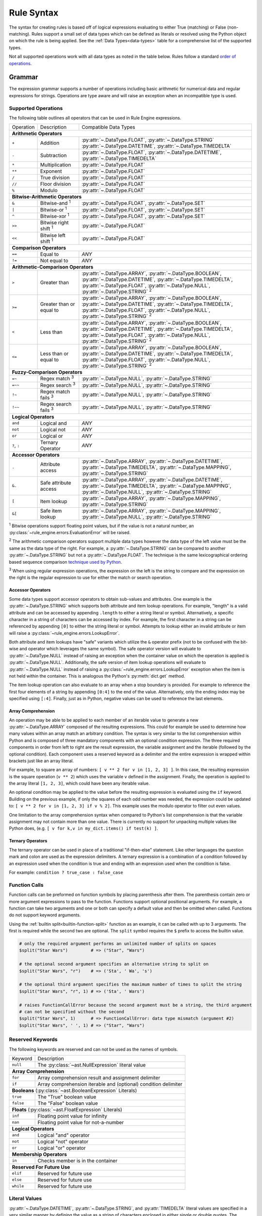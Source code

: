 .. py:currentmodule:: rule_engine

Rule Syntax
===========
The syntax for creating rules is based off of logical expressions evaluating to either True (matching) or False (non-
matching). Rules support a small set of data types which can be defined as literals or resolved using the Python object
on which the rule is being applied. See the :ref:`Data Types<data-types>` table for a comprehensive list of the
supported types.

Not all supported operations work with all data types as noted in the table below. Rules follow a standard `order of
operations`_.

Grammar
-------
The expression grammar supports a number of operations including basic arithmetic for numerical data and regular
expressions for strings. Operations are type aware and will raise an exception when an incompatible type is used.

.. _data-type-operations:

Supported Operations
^^^^^^^^^^^^^^^^^^^^
The following table outlines all operators that can be used in Rule Engine expressions.

+--------------+------------------------------+-----------------------------------------------------------------+
| Operation    | Description                  | Compatible Data Types                                           |
+--------------+------------------------------+-----------------------------------------------------------------+
| **Arithmetic Operators**                                                                                      |
+--------------+------------------------------+-----------------------------------------------------------------+
| ``+``        | Addition                     | :py:attr:`~.DataType.FLOAT`, :py:attr:`~.DataType.STRING`       |
|              |                              | :py:attr:`~.DataType.DATETIME`, :py:attr:`~.DataType.TIMEDELTA` |
+--------------+------------------------------+-----------------------------------------------------------------+
| ``-``        | Subtraction                  | :py:attr:`~.DataType.FLOAT`, :py:attr:`~.DataType.DATETIME`,    |
|              |                              | :py:attr:`~.DataType.TIMEDELTA`                                 |
+--------------+------------------------------+-----------------------------------------------------------------+
| ``*``        | Multiplication               | :py:attr:`~.DataType.FLOAT`                                     |
+--------------+------------------------------+-----------------------------------------------------------------+
| ``**``       | Exponent                     | :py:attr:`~.DataType.FLOAT`                                     |
+--------------+------------------------------+-----------------------------------------------------------------+
| ``/``        | True division                | :py:attr:`~.DataType.FLOAT`                                     |
+--------------+------------------------------+-----------------------------------------------------------------+
| ``//``       | Floor division               | :py:attr:`~.DataType.FLOAT`                                     |
+--------------+------------------------------+-----------------------------------------------------------------+
| ``%``        | Modulo                       | :py:attr:`~.DataType.FLOAT`                                     |
+--------------+------------------------------+-----------------------------------------------------------------+
| **Bitwise-Arithmetic Operators**                                                                              |
+--------------+------------------------------+-----------------------------------------------------------------+
| ``&``        | Bitwise-and :sup:`1`         | :py:attr:`~.DataType.FLOAT`, :py:attr:`~.DataType.SET`          |
+--------------+------------------------------+-----------------------------------------------------------------+
| ``|``        | Bitwise-or :sup:`1`          | :py:attr:`~.DataType.FLOAT`, :py:attr:`~.DataType.SET`          |
+--------------+------------------------------+-----------------------------------------------------------------+
| ``^``        | Bitwise-xor :sup:`1`         | :py:attr:`~.DataType.FLOAT`, :py:attr:`~.DataType.SET`          |
+--------------+------------------------------+-----------------------------------------------------------------+
| ``>>``       | Bitwise right shift :sup:`1` | :py:attr:`~.DataType.FLOAT`                                     |
+--------------+------------------------------+-----------------------------------------------------------------+
| ``<<``       | Bitwise left shift :sup:`1`  | :py:attr:`~.DataType.FLOAT`                                     |
+--------------+------------------------------+-----------------------------------------------------------------+
| **Comparison Operators**                                                                                      |
+--------------+------------------------------+-----------------------------------------------------------------+
| ``==``       | Equal to                     | *ANY*                                                           |
+--------------+------------------------------+-----------------------------------------------------------------+
| ``!=``       | Not equal to                 | *ANY*                                                           |
+--------------+------------------------------+-----------------------------------------------------------------+
| **Arithmetic-Comparison Operators**                                                                           |
+--------------+------------------------------+-----------------------------------------------------------------+
| ``>``        | Greater than                 | :py:attr:`~.DataType.ARRAY`, :py:attr:`~.DataType.BOOLEAN`,     |
|              |                              | :py:attr:`~.DataType.DATETIME`, :py:attr:`~.DataType.TIMEDELTA`,|
|              |                              | :py:attr:`~.DataType.FLOAT`, :py:attr:`~.DataType.NULL`,        |
|              |                              | :py:attr:`~.DataType.STRING`                                    |
|              |                              | :sup:`2`                                                        |
+--------------+------------------------------+-----------------------------------------------------------------+
| ``>=``       | Greater than or equal to     | :py:attr:`~.DataType.ARRAY`, :py:attr:`~.DataType.BOOLEAN`,     |
|              |                              | :py:attr:`~.DataType.DATETIME`, :py:attr:`~.DataType.TIMEDELTA`,|
|              |                              | :py:attr:`~.DataType.FLOAT`, :py:attr:`~.DataType.NULL`,        |
|              |                              | :py:attr:`~.DataType.STRING`                                    |
|              |                              | :sup:`2`                                                        |
+--------------+------------------------------+-----------------------------------------------------------------+
| ``<``        | Less than                    | :py:attr:`~.DataType.ARRAY`, :py:attr:`~.DataType.BOOLEAN`,     |
|              |                              | :py:attr:`~.DataType.DATETIME`, :py:attr:`~.DataType.TIMEDELTA`,|
|              |                              | :py:attr:`~.DataType.FLOAT`, :py:attr:`~.DataType.NULL`,        |
|              |                              | :py:attr:`~.DataType.STRING`                                    |
|              |                              | :sup:`2`                                                        |
+--------------+------------------------------+-----------------------------------------------------------------+
| ``<=``       | Less than or equal to        | :py:attr:`~.DataType.ARRAY`, :py:attr:`~.DataType.BOOLEAN`,     |
|              |                              | :py:attr:`~.DataType.DATETIME`, :py:attr:`~.DataType.TIMEDELTA`,|
|              |                              | :py:attr:`~.DataType.FLOAT`, :py:attr:`~.DataType.NULL`,        |
|              |                              | :py:attr:`~.DataType.STRING`                                    |
|              |                              | :sup:`2`                                                        |
+--------------+------------------------------+-----------------------------------------------------------------+
| **Fuzzy-Comparison Operators**                                                                                |
+--------------+------------------------------+-----------------------------------------------------------------+
| ``=~``       | Regex match :sup:`3`         | :py:attr:`~.DataType.NULL`, :py:attr:`~.DataType.STRING`        |
+--------------+------------------------------+-----------------------------------------------------------------+
| ``=~~``      | Regex search :sup:`3`        | :py:attr:`~.DataType.NULL`, :py:attr:`~.DataType.STRING`        |
+--------------+------------------------------+-----------------------------------------------------------------+
| ``!~``       | Regex match fails :sup:`3`   | :py:attr:`~.DataType.NULL`, :py:attr:`~.DataType.STRING`        |
+--------------+------------------------------+-----------------------------------------------------------------+
| ``!~~``      | Regex search fails :sup:`3`  | :py:attr:`~.DataType.NULL`, :py:attr:`~.DataType.STRING`        |
+--------------+------------------------------+-----------------------------------------------------------------+
| **Logical Operators**                                                                                         |
+--------------+------------------------------+-----------------------------------------------------------------+
| ``and``      | Logical and                  | *ANY*                                                           |
+--------------+------------------------------+-----------------------------------------------------------------+
| ``not``      | Logical not                  | *ANY*                                                           |
+--------------+------------------------------+-----------------------------------------------------------------+
| ``or``       | Logical or                   | *ANY*                                                           |
+--------------+------------------------------+-----------------------------------------------------------------+
| ``?``, ``:`` | Ternary Operator             | *ANY*                                                           |
+--------------+------------------------------+-----------------------------------------------------------------+
| **Accessor Operators**                                                                                        |
+--------------+------------------------------+-----------------------------------------------------------------+
| ``.``        | Attribute access             | :py:attr:`~.DataType.ARRAY`, :py:attr:`~.DataType.DATETIME`,    |
|              |                              | :py:attr:`~.DataType.TIMEDELTA`, :py:attr:`~.DataType.MAPPING`, |
|              |                              | :py:attr:`~.DataType.STRING`                                    |
+--------------+------------------------------+-----------------------------------------------------------------+
| ``&.``       | Safe attribute access        | :py:attr:`~.DataType.ARRAY`, :py:attr:`~.DataType.DATETIME`,    |
|              |                              | :py:attr:`~.DataType.TIMEDELTA`, :py:attr:`~.DataType.MAPPING`, |
|              |                              | :py:attr:`~.DataType.NULL`, :py:attr:`~.DataType.STRING`        |
+--------------+------------------------------+-----------------------------------------------------------------+
| ``[``        | Item lookup                  | :py:attr:`~.DataType.ARRAY`, :py:attr:`~.DataType.MAPPING`,     |
|              |                              | :py:attr:`~.DataType.STRING`                                    |
+--------------+------------------------------+-----------------------------------------------------------------+
| ``&[``       | Safe item lookup             | :py:attr:`~.DataType.ARRAY`, :py:attr:`~.DataType.MAPPING`,     |
|              |                              | :py:attr:`~.DataType.NULL`, :py:attr:`~.DataType.STRING`        |
+--------------+------------------------------+-----------------------------------------------------------------+

:sup:`1` Bitwise operations support floating point values, but if the value is not a natural number, an
:py:class:`~rule_engine.errors.EvaluationError` will be raised.

:sup:`2` The arithmetic comparison operators support multiple data types however the data type of the left value must be
the same as the data type of the right. For example, a :py:attr:`~.DataType.STRING` can be compared to another
:py:attr:`~.DataType.STRING` but not a :py:attr:`~.DataType.FLOAT`. The technique is the same lexicographical ordering
based sequence comparison `technique used by Python`_.

:sup:`3` When using regular expression operations, the expression on the left is the string to compare and the
expression on the right is the regular expression to use for either the match or search operation.

Accessor Operators
""""""""""""""""""
Some data types support accessor operators to obtain sub-values and attributes. One example is the
:py:attr:`~.DataType.STRING` which supports both attribute and item lookup operations. For example, "length" is a valid
attribute and can be accessed by appending ``.length`` to either a string literal or symbol. Alternatively, a specific
character in a string of characters can be accessed by index. For example, the first character in a string can be
referenced by appending ``[0]`` to either the string literal or symbol. Attempts to lookup either an invalid attribute
or item will raise a :py:class:`~rule_engine.errors.LookupError`.

Both attribute and item lookups have "safe" variants which utilize the ``&`` operator prefix (not to be confused with
the bit-wise and operator which leverages the same symbol). The safe operator version will evaluate to
:py:attr:`~.DataType.NULL` instead of raising an exception when the container value on which the operation is applied is
:py:attr:`~.DataType.NULL`. Additionally, the safe version of item lookup operations will evaluate to
:py:attr:`~.DataType.NULL` instead of raising a :py:class:`~rule_engine.errors.LookupError` exception when the item is
not held within the container. This is analogous the Python's :py:meth:`dict.get` method.

The item lookup operation can also evaluate to an array when a stop boundary is provided. For example to reference the
first four elements of a string by appending ``[0:4]`` to the end of the value. Alternatively, only the ending index
may be specified using ``[:4]``. Finally, just as in Python, negative values can be used to reference the last elements.

Array Comprehension
"""""""""""""""""""
An operation may be able to be applied to each member of an iterable value to generate a new :py:attr:`~.DataType.ARRAY`
composed of the resulting expressions. This could for example be used to determine how many values within an array
match an arbitrary condition. The syntax is very similar to the list comprehension within Python and is composed of
three mandatory components with an optional condition expression. The three required components in order from left to
right are the result expression, the variable assignment and the iterable (followed by the optional condition). Each
component uses a reserved keyword as a delimiter and the entire expression is wrapped within brackets just like an array
literal.

For example, to square an array of numbers: ``[ v ** 2 for v in [1, 2, 3] ]``. In this case, the resulting expression is
the square operation (``v ** 2``) which uses the variable ``v`` defined in the assignment. Finally, the operation is
applied to the array literal ``[1, 2, 3]``, which could have been any iterable value.

An optional condition may be applied to the value before the resulting expression is evaluated using the ``if`` keyword.
Building on the previous example, if only the squares of each odd number was needed, the expression could be updated to:
``[ v ** 2 for v in [1, 2, 3] if v % 2]``. This example uses the modulo operator to filter out even values.

One limitation to the array comprehension syntax when compared to Python's list comprehension is that the variable
assignment may not contain more than one value. There is currently no support for unpacking multiple values like Python
does, (e.g. ``[ v for k,v in my_dict.items() if test(k) ]``.

Ternary Operators
"""""""""""""""""
The ternary operator can be used in place of a traditional "if-then-else" statement. Like other languages the question
mark and colon are used as the expression delimiters. A ternary expression is a combination of a condition followed by
an expression used when the condition is true and ending with an expression used when the condition is false.

For example: ``condition ? true_case : false_case``

Function Calls
^^^^^^^^^^^^^^

Function calls can be preformed on function symbols by placing parenthesis after them. The parenthesis contain zero or
more argument expressions to pass to the function. Functions support optional positional arguments. For example, a
function can take two arguments and one or both can specify a default value and then be omitted when called. Functions
do not support keyword arguments.

Using the :ref:`builtin  split<builtin-function-split>` function as an example, it can be called with up to 3 arguments.
The first is required while the second two are optional. The ``split`` symbol requires the ``$`` prefix to access the
builtin value.

.. code-block::

  # only the required argument performs an unlimited number of splits on spaces
  $split("Star Wars")         # => ("Star", "Wars")

  # the optional second argument specifies an alternative string to split on
  $split("Star Wars", "r")    # => ('Sta', ' Wa', 's')

  # the optional third argument specifies the maximum number of times to split the string
  $split("Star Wars", "r", 1) # => ('Sta', ' Wars')

  # raises FunctionCallError because the second argument must be a string, the third argument
  # can not be specified without the second
  $split("Star Wars", 1)      # => FunctionCallError: data type mismatch (argument #2)
  $split("Star Wars", ' ', 1) # => ("Star", "Wars")

Reserved Keywords
^^^^^^^^^^^^^^^^^
The following keywords are reserved and can not be used as the names of symbols.

+-----------+-----------------------------------------------------------------+
| Keyword   | Description                                                     |
+-----------+-----------------------------------------------------------------+
| ``null``  | The :py:class:`~ast.NullExpression` literal value               |
+-----------+-----------------------------------------------------------------+
| **Array Comprehension**                                                     |
+-----------+-----------------------------------------------------------------+
| ``for``   | Array comprehension result and assignment delimiter             |
+-----------+-----------------------------------------------------------------+
| ``if``    | Array comprehension iterable and (optional) condition delimiter |
+-----------+-----------------------------------------------------------------+
| **Booleans** (:py:class:`~ast.BooleanExpression` Literals)                  |
+-----------+-----------------------------------------------------------------+
| ``true``  | The "True" boolean value                                        |
+-----------+-----------------------------------------------------------------+
| ``false`` | The "False" boolean value                                       |
+-----------+-----------------------------------------------------------------+
| **Floats** (:py:class:`~ast.FloatExpression` Literals)                      |
+-----------+-----------------------------------------------------------------+
| ``inf``   | Floating point value for infinity                               |
+-----------+-----------------------------------------------------------------+
| ``nan``   | Floating point value for not-a-number                           |
+-----------+-----------------------------------------------------------------+
| **Logical Operators**                                                       |
+-----------+-----------------------------------------------------------------+
| ``and``   | Logical "and" operator                                          |
+-----------+-----------------------------------------------------------------+
| ``not``   | Logical "not" operator                                          |
+-----------+-----------------------------------------------------------------+
| ``or``    | Logical "or" operator                                           |
+-----------+-----------------------------------------------------------------+
| **Membership Operators**                                                    |
+-----------+-----------------------------------------------------------------+
| ``in``    | Checks member is in the container                               |
+-----------+-----------------------------------------------------------------+
| **Reserved For Future Use**                                                 |
+-----------+-----------------------------------------------------------------+
| ``elif``  | Reserved for future use                                         |
+-----------+-----------------------------------------------------------------+
| ``else``  | Reserved for future use                                         |
+-----------+-----------------------------------------------------------------+
| ``while`` | Reserved for future use                                         |
+-----------+-----------------------------------------------------------------+

.. _literal-values:

Literal Values
^^^^^^^^^^^^^^
:py:attr:`~.DataType.DATETIME`, :py:attr:`~.DataType.STRING`, and :py:attr:`TIMEDELTA` literal values are specified in a
very similar manner by defining the value as a string of characters enclosed in either single or double quotes. The
difference comes in an optional leading character before the opening quote. Either no leading character or a single
``s`` will specify a standard :py:attr:`~.DataType.STRING` value, while a single ``d`` will specify a
:py:attr:`~.DataType.DATETIME` value, and a single ``t`` will specify a :py:attr:`~.DataType.TIMEDELTA` value.

.. _literal-datetime-values:

Literal DATETIME Values
"""""""""""""""""""""""

:py:attr:`~.DataType.DATETIME` literals must be specified in ISO-8601 format. The underlying parsing logic is provided
by :py:meth:`dateutil.parser.isoparse`. :py:attr:`~.DataType.DATETIME` values with no time specified (e.g.
``d"2019-09-23"``) will evaluate to a :py:attr:`~.DataType.DATETIME` of the specified day at exactly midnight.

Example rules showing equivalent literal expressions:

* ``d"2019-09-23" == d"2019-09-23 00:00:00"`` (dates default to midnight unless a time is specified)
* ``d"2019-09-23" == d"2019-09-23 00:00:00-04:00"`` (**only equivalent when the local timezone is EDT**)

.. _literal-float-values:

Literal FLOAT Values
""""""""""""""""""""

:py:attr:`~.DataType.FLOAT` literals may be expressed in either binary, octal, decimal, or hexadecimal formats. The
binary, octal and hexadecimal formats use the ``0b``, ``0o``, and ``0x`` prefixes respectively. Values in the decimal
format require no prefix and is the default base in which values are represented. Only base-10, decimal values may
include a decimal place component.

Example rules showing equivalent literal expressions:

* ``0b10 == 2``
* ``0o10 == 8``
* ``10.0 == 10``
* ``0x10 == 16``

:py:attr:`~.DataType.FLOAT` literals may also be expressed in scientific notation using the letter ``e``.

Example rules show equivalent literal expressions:

* ``1E0 == 1``
* ``1e0 == 1``
* ``1.0e0 == 1``

.. _literal-timedelta-values:

Literal TIMEDELTA Values
""""""""""""""""""""""""

:py:attr:`~.DataType.TIMEDELTA` literals must be specified in a subset of the ISO-8601 format for durations. Everything
except years and months are supported in :py:attr:`~.DataType.TIMEDELTA` values, to match the underlying representation
provided by the Python standard library.

Example rules showing equivalent literal expressions:

* ``t"P1D" == t"PT24H"`` (24 hours in a day)
* ``t"P1D" == t"PT1440M"`` (1,440 minutes in a day)

Comments
^^^^^^^^

A single ``#`` symbol can be used to create a comment in the rule text. The everything after the first ``#`` occurrence
will be ignored.

Example rule containing a comment: ``size == 1 # this is a comment``

.. py:currentmodule:: rule_engine

.. _builtin-symbols:

Builtin Symbols
---------------
The following symbols are provided by default using the :py:meth:`~builtins.Builtins.from_defaults` method. These
symbols can be accessed through the ``$`` prefix, e.g. ``$pi``. The default values can be overridden by defining a
custom subclass of :py:class:`~engine.Context` and setting the :py:attr:`~engine.Context.builtins` attribute.

.. _builtin-functions:

Functions
^^^^^^^^^

``FLOAT abs(FLOAT value)``

:returns: :py:attr:`~.DataType.FLOAT`
:value: (:py:attr:`~.DataType.FLOAT`) The numeric to get the absolute value of.

Returns the absolute value of *value*.

.. versionadded:: 4.1.0

``BOOLEAN all(ARRAY[??] values)``

:returns: :py:attr:`~.DataType.BOOLEAN`
:values: (:py:attr:`~.DataType.ARRAY` of *anything*) An array of values to check.

Returns true if every member of the array argument is truthy. If *values* is empty, the function returns true.

``BOOLEAN any(ARRAY[??] values)``

:returns: :py:attr:`~.DataType.BOOLEAN`
:values: (:py:attr:`~.DataType.ARRAY` of *anything*) An array of values to check.

Returns true if any member of the array argument is truthy. If *values* is empty, the function returns false.

``FLOAT sum(ARRAY[FLOAT] values)``

:returns: :py:attr:`~.DataType.FLOAT`
:values: (:py:attr:`~.DataType.ARRAY` of :py:attr:`~.DataType.FLOAT`) An array of values to add.

Returns the sum of an array of values. If *values* is empty, the function returns 0.

``ARRAY[??] map(FUNCTION function, ARRAY[??] values)``

:returns: :py:attr:`~.DataType.ARRAY` of *anything*
:function: (:py:attr:`~.DataType.FUNCTION`) The function to call on each of the values.
:values: (:py:attr:`~.DataType.ARRAY` of *anything*) The array of values to apply *function* to.

``FLOAT max(ARRAY[FLOAT] values)``

:returns: :py:attr:`~.DataType.FLOAT`
:values: (:py:attr:`~.DataType.ARRAY` of :py:attr:`~.DataType.FLOAT`) An array of values to check.

Returns the largest value from the array of values. If *values* is empty, a :py:exc:`~.errors.FunctionCallError` is
raised.

``FLOAT min(ARRAY[FLOAT] values)``

:returns: :py:attr:`~.DataType.FLOAT`
:values: (:py:attr:`~.DataType.ARRAY` of :py:attr:`~.DataType.FLOAT`) An array of values to check.

Returns the smallest value from the array of values. If *values* is empty, a :py:exc:`~.errors.FunctionCallError` is
raised.

``ARRAY[??] filter(FUNCTION function, ARRAY[??] values)``

:returns: :py:attr:`~.DataType.ARRAY` of *anything*
:function: (:py:attr:`~.DataType.FUNCTION`) The function to call on each of the values.
:values: (:py:attr:`~.DataType.ARRAY` of *anything*) The array of values to apply *function* to.

Returns an array containing a subset of members from *values* where *function* returns true.

``DATETIME parse_datetime(STRING value)``

:returns: :py:attr:`~.DataType.DATETIME`
:value: (:py:attr:`~.DataType.STRING`) The string value to parse into a timestamp.

Parses the string value into a :py:attr:`~.DataType.DATETIME` value. The string must be in ISO-8601 format and if it
fails to parse, a :py:exc:`~.errors.DatetimeSyntaxError` is raised.

``FLOAT parse_float(STRING value)``

:returns: :py:attr:`~.DataType.FLOAT`
:value: (:py:attr:`~.DataType.STRING`) The string value to parse into a numeric.

Parses the string value into a :py:attr:`~.DataType.FLOAT` value. The string must be properly formatted and if it
fails to parse, a :py:exc:`~.errors.FloatSyntaxError` is raised.

``FLOAT parse_timedelta(STRING value)``

:returns: :py:attr:`~.DataType.TIMEDELTA`
:value: (:py:attr:`~.DataType.STRING`) The string value to parse into a time period.

Parses the string value into a :py:attr:`~.DataType.TIMEDELTA` value. The string must be properly formatted and if it
fails to parse, a :py:exc:`~.errors.TimedeltaSyntaxError` is raised.

``FLOAT random([FLOAT boundary])``

:returns: :py:attr:`~.DataType.FLOAT`
:boundary: (Optional :py:attr:`~.DataType.FLOAT`) The upper boundary to generate a random number for.

Generate a random number. If *boundary* is not specified, the random number  returned will be between 0 and 1. If
*boundary* is specified, it must be a natural number and the random number returned will be between 0 and *boundary*,
including *boundary*.

``ARRAY[FLOAT] range(FLOAT start, [FLOAT stop, FLOAT step])``

:returns: :py:attr:`~.DataType.ARRAY` of :py:attr:`~.DataType.FLOAT`
:start: (:py:attr:`~.DataType.FLOAT`) The value of the start parameter.
:stop: (Optional :py:attr:`~.DataType.FLOAT`) The value of the stop parameter. If not supplied, start value will be used as stop instead.
:step: (Optional :py:attr:`~.DataType.FLOAT`) The value of the step parameter (or 1 if the parameter was not supplied)

.. _builtin-function-split:

``ARRAY[STRING] split(STRING string, [STRING sep, FLOAT maxsplit])``

:returns: :py:attr:`~.DataType.ARRAY` of :py:attr:`~.DataType.STRING`
:string: (:py:attr:`~.DataType.STRING`) The string value to split into substrings.
:sep: (Optional :py:attr:`~.DataType.STRING`) The value to split *string* on.
:maxsplit: (Optional :py:attr:`~.DataType.FLOAT`) The maximum number of times tp split *string*.

Split a string value into sub strings. If *sep* is not specified, the *string* will be split by all whitespace. If *sep*
is specified, *string* will be split by that value. This alters how consecutive spaces are handled. When *sep* is not
specified, consecutive whitespace is handled as a single unit and reduced, where as if *sep* is a single space,
consecutive spaces will result in empty strings being returned.

For example:

.. code-block::

  $split("A    B")      # => ('A', 'B')
  $split("A    B", ' ') # => ('A', '', '', '', 'B')

If *maxsplit* is specified, it must be a natural number and will be used as the maximum number of times to split
*string*. This will guarantee that the resulting array length is less than or equal to *maxsplit* + 1.

Math Related
^^^^^^^^^^^^

* ``e`` (type: :py:attr:`~.DataType.FLOAT`) -- The mathematical constant *e* (2.71828...).
* ``pi`` (type: :py:attr:`~.DataType.FLOAT`) -- The mathematical constant *pi* (3.14159...).

Regular Expression Related
^^^^^^^^^^^^^^^^^^^^^^^^^^

* ``re_groups`` (type: :py:attr:`~.DataType.ARRAY`) -- An array of strings from the last regular expression match as
  defined by the regular expression itself. See documentation on `grouping`_ for more information. If no match has taken
  place, this value is :py:attr:`~.DataType.NULL`.

  .. note:: For technical reasons, this symbol is provided by the default :py:attr:`~engine.Context` and is not included
    within the :py:meth:`~engine.Builtins.from_defaults`. This means that unlike the other symbols listed here, it will
    be unavailable if the default builtins are replaced.

Timestamp Related
^^^^^^^^^^^^^^^^^

* ``now`` (type: :py:attr:`~.DataType.DATETIME`) -- The current timestamp (including time) using the default timezone
  from :py:attr:`~engine.Context.default_timezone`.
* ``today`` (type: :py:attr:`~.DataType.DATETIME`) -- The current timestamp, (excluding time, normalized to midnight
  00:00:00) using the default timezone from :py:attr:`~engine.Context.default_timezone`.

.. _grouping: https://docs.python.org/3/howto/regex.html#grouping
.. _Order of operations: https://en.wikipedia.org/wiki/Order_of_operations#Programming_languages
.. _technique used by Python: https://docs.python.org/3/tutorial/datastructures.html#comparing-sequences-and-other-types
